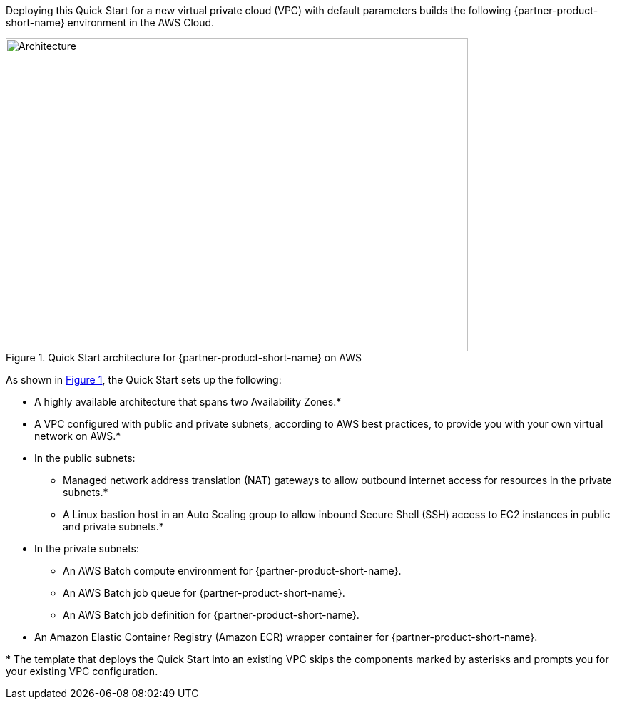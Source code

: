 :xrefstyle: short

Deploying this Quick Start for a new virtual private cloud (VPC) with
default parameters builds the following {partner-product-short-name} environment in the
AWS Cloud.

// Replace this example diagram with your own. Follow our wiki guidelines: https://w.amazon.com/bin/view/AWS_Quick_Starts/Process_for_PSAs/#HPrepareyourarchitecturediagram. Upload your source PowerPoint file to the GitHub {deployment name}/docs/images/ directory in this repo.

[#architecture1]
.Quick Start architecture for {partner-product-short-name} on AWS
image::../docs/deployment_guide/images/nvidia-parabricks-architecture-diagram.png[Architecture,width=648,height=439]
As shown in <<architecture1>>, the Quick Start sets up the following:

* A highly available architecture that spans two Availability Zones.*
* A VPC configured with public and private subnets, according to AWS
best practices, to provide you with your own virtual network on AWS.*
* In the public subnets:
** Managed network address translation (NAT) gateways to allow outbound
internet access for resources in the private subnets.*
** A Linux bastion host in an Auto Scaling group to allow inbound Secure
Shell (SSH) access to EC2 instances in public and private subnets.*
* In the private subnets:
** An AWS Batch compute environment for {partner-product-short-name}.
** An AWS Batch job queue for {partner-product-short-name}.
** An AWS Batch job definition for {partner-product-short-name}.
// Add bullet points for any additional components that are included in the deployment. Ensure that the additional components are also represented in the architecture diagram. End each bullet with a period.
* An Amazon Elastic Container Registry (Amazon ECR) wrapper container for {partner-product-short-name}.

[.small]#* The template that deploys the Quick Start into an existing VPC skips the components marked by asterisks and prompts you for your existing VPC configuration.#
